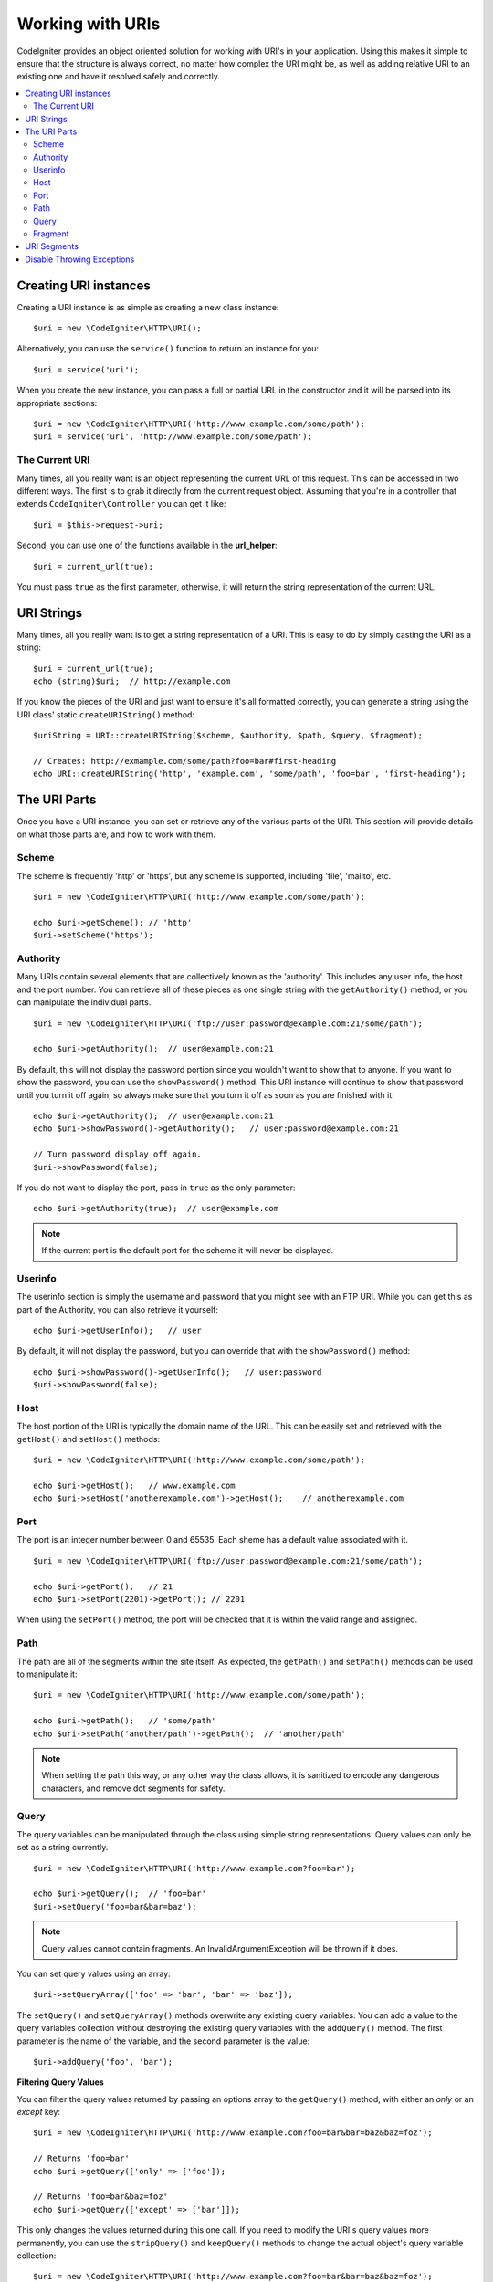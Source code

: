 *****************
Working with URIs
*****************

CodeIgniter provides an object oriented solution for working with URI's in your application. Using this makes it
simple to ensure that the structure is always correct, no matter how complex the URI might be, as well as adding
relative URI to an existing one and have it resolved safely and correctly.

.. contents::
    :local:
    :depth: 2

======================
Creating URI instances
======================

Creating a URI instance is as simple as creating a new class instance::

	$uri = new \CodeIgniter\HTTP\URI();

Alternatively, you can use the ``service()`` function to return an instance for you::

	$uri = service('uri');

When you create the new instance, you can pass a full or partial URL in the constructor and it will be parsed
into its appropriate sections::

	$uri = new \CodeIgniter\HTTP\URI('http://www.example.com/some/path');
	$uri = service('uri', 'http://www.example.com/some/path');

The Current URI
---------------

Many times, all you really want is an object representing the current URL of this request. This can be accessed
in two different ways. The first is to grab it directly from the current request object. Assuming that you're in
a controller that extends ``CodeIgniter\Controller`` you can get it like::

	$uri = $this->request->uri;

Second, you can use one of the functions available in the **url_helper**::

	$uri = current_url(true);

You must pass ``true`` as the first parameter, otherwise, it will return the string representation of the current URL.

===========
URI Strings
===========

Many times, all you really want is to get a string representation of a URI. This is easy to do by simply casting
the URI as a string::

	$uri = current_url(true);
	echo (string)$uri;  // http://example.com

If you know the pieces of the URI and just want to ensure it's all formatted correctly, you can generate a string
using the URI class' static ``createURIString()`` method::

	$uriString = URI::createURIString($scheme, $authority, $path, $query, $fragment);

	// Creates: http://exmample.com/some/path?foo=bar#first-heading
	echo URI::createURIString('http', 'example.com', 'some/path', 'foo=bar', 'first-heading');

=============
The URI Parts
=============

Once you have a URI instance, you can set or retrieve any of the various parts of the URI. This section will provide
details on what those parts are, and how to work with them.

Scheme
------

The scheme is frequently 'http' or 'https', but any scheme is supported, including 'file', 'mailto', etc.
::

    $uri = new \CodeIgniter\HTTP\URI('http://www.example.com/some/path');

    echo $uri->getScheme(); // 'http'
    $uri->setScheme('https');

Authority
---------

Many URIs contain several elements that are collectively known as the 'authority'. This includes any user info,
the host and the port number. You can retrieve all of these pieces as one single string with the ``getAuthority()``
method, or you can manipulate the individual parts.
::

	$uri = new \CodeIgniter\HTTP\URI('ftp://user:password@example.com:21/some/path');

	echo $uri->getAuthority();  // user@example.com:21

By default, this will not display the password portion since you wouldn't want to show that to anyone. If you want
to show the password, you can use the ``showPassword()`` method. This URI instance will continue to show that password
until you turn it off again, so always make sure that you turn it off as soon as you are finished with it::

	echo $uri->getAuthority();  // user@example.com:21
	echo $uri->showPassword()->getAuthority();   // user:password@example.com:21

	// Turn password display off again.
	$uri->showPassword(false);

If you do not want to display the port, pass in ``true`` as the only parameter::

	echo $uri->getAuthority(true);  // user@example.com

.. note:: If the current port is the default port for the scheme it will never be displayed.

Userinfo
--------

The userinfo section is simply the username and password that you might see with an FTP URI. While you can get
this as part of the Authority, you can also retrieve it yourself::

	echo $uri->getUserInfo();   // user

By default, it will not display the password, but you can override that with the ``showPassword()`` method::

	echo $uri->showPassword()->getUserInfo();   // user:password
	$uri->showPassword(false);

Host
----

The host portion of the URI is typically the domain name of the URL. This can be easily set and retrieved with the
``getHost()`` and ``setHost()`` methods::

	$uri = new \CodeIgniter\HTTP\URI('http://www.example.com/some/path');

	echo $uri->getHost();   // www.example.com
	echo $uri->setHost('anotherexample.com')->getHost();    // anotherexample.com

Port
----

The port is an integer number between 0 and 65535. Each sheme has a default value associated with it.
::

	$uri = new \CodeIgniter\HTTP\URI('ftp://user:password@example.com:21/some/path');

	echo $uri->getPort();   // 21
	echo $uri->setPort(2201)->getPort(); // 2201

When using the ``setPort()`` method, the port will be checked that it is within the valid range and assigned.

Path
----

The path are all of the segments within the site itself. As expected, the ``getPath()`` and ``setPath()`` methods
can be used to manipulate it::

	$uri = new \CodeIgniter\HTTP\URI('http://www.example.com/some/path');

	echo $uri->getPath();   // 'some/path'
	echo $uri->setPath('another/path')->getPath();  // 'another/path'

.. note:: When setting the path this way, or any other way the class allows, it is sanitized to encode any dangerous
	characters, and remove dot segments for safety.

Query
-----

The query variables can be manipulated through the class using simple string representations. Query values can only
be set as a string currently.
::

	$uri = new \CodeIgniter\HTTP\URI('http://www.example.com?foo=bar');

	echo $uri->getQuery();  // 'foo=bar'
	$uri->setQuery('foo=bar&bar=baz');

.. note:: Query values cannot contain fragments. An InvalidArgumentException will be thrown if it does.

You can set query values using an array::

    $uri->setQueryArray(['foo' => 'bar', 'bar' => 'baz']);

The ``setQuery()`` and ``setQueryArray()`` methods overwrite any existing query variables. You can add a value to the
query variables collection without destroying the existing query variables with the ``addQuery()`` method. The first
parameter is the name of the variable, and the second parameter is the value::

    $uri->addQuery('foo', 'bar');

**Filtering Query Values**

You can filter the query values returned by passing an options array to the ``getQuery()`` method, with either an
*only* or an *except* key::

    $uri = new \CodeIgniter\HTTP\URI('http://www.example.com?foo=bar&bar=baz&baz=foz');

    // Returns 'foo=bar'
    echo $uri->getQuery(['only' => ['foo']);

    // Returns 'foo=bar&baz=foz'
    echo $uri->getQuery(['except' => ['bar']]);

This only changes the values returned during this one call. If you need to modify the URI's query values more permanently,
you can use the ``stripQuery()`` and ``keepQuery()`` methods to change the actual object's query variable collection::

    $uri = new \CodeIgniter\HTTP\URI('http://www.example.com?foo=bar&bar=baz&baz=foz');

    // Leaves just the 'baz' variable
    $uri->stripQuery('foo', 'bar');

    // Leaves just the 'foo' variable
    $uri->keepQuery('foo');

.. note:: By default ``setQuery()`` and ``setQueryArray()`` methods uses native ``parse_str()`` function to prepare data. 
If you want to use more liberal rules (which allow key names to contain dots), you can use a special method 
``useRawQueryString()`` beforehand.

Fragment
--------

Fragments are the portion at the end of the URL, preceded by the pound-sign (#). In HTML URL's these are links
to an on-page anchor. Media URI's can make use of them in various other ways.
::

	$uri = new \CodeIgniter\HTTP\URI('http://www.example.com/some/path#first-heading');

	echo $uri->getFragment();   // 'first-heading'
	echo $uri->setFragment('second-heading')->getFragment();    // 'second-heading'

============
URI Segments
============

Each section of the path between the slashes is a single segment. The URI class provides a simple way to determine
what the values of the segments are. The segments start at 1 being the furthest left of the path.
::

	// URI = http://example.com/users/15/profile

	// Prints '15'
	if ($uri->getSegment(1) == 'users')
	{
		echo $uri->getSegment(2);
	}

You can also set a different default value for a particular segment by using the second parameter of the ``getSegment()`` method. The default is empty string.
::

	// URI = http://example.com/users/15/profile

	// will print 'profile'
	echo $uri->getSegment(3, 'foo');
	// will print 'bar'
	echo $uri->getSegment(4, 'bar');
	// will throw an exception
	echo $uri->getSegment(5, 'baz');
	// will print 'baz'
	echo $uri->setSilent()->getSegment(5, 'baz');
	// will print '' (empty string)
	echo $uri->setSilent()->getSegment(5);

You can get a count of the total segments::

	$total = $uri->getTotalSegments(); // 3

Finally, you can retrieve an array of all of the segments::

	$segments = $uri->getSegments();

	// $segments =
	[
		0 => 'users',
		1 => '15',
		2 => 'profile'
	]

===========================
Disable Throwing Exceptions
===========================

By default, some methods of this class may throw an exception. If you want to disable it, you can set a special flag
that will prevent throwing exceptions.
::

	// Disable throwing exceptions
	$uri->setSilent();

	// Enable throwing exceptions (default)
	$uri->setSilent(false);
